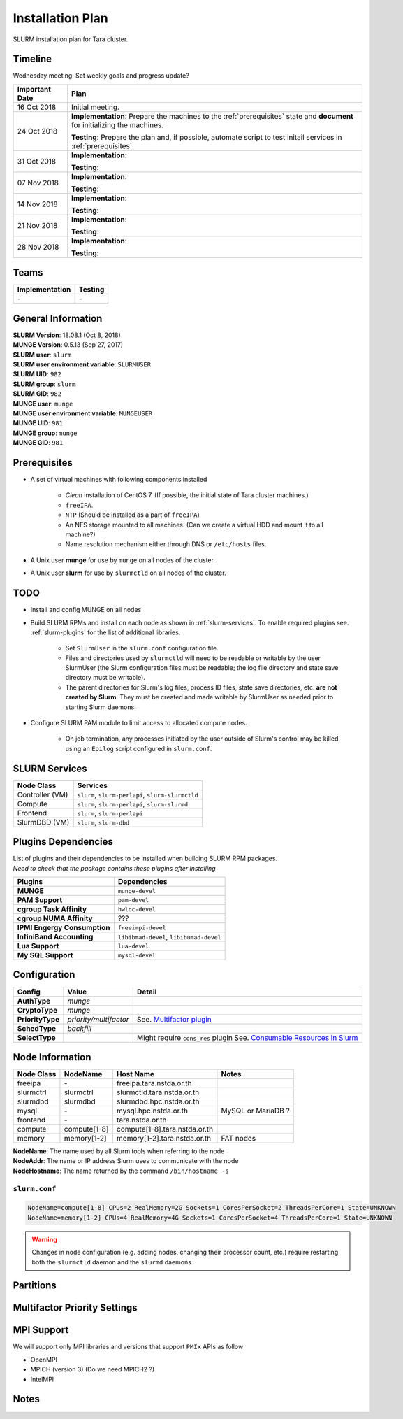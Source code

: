 ==================
Installation Plan
==================

SLURM installation plan for Tara cluster. 

Timeline
==================

Wednesday meeting: Set weekly goals and progress update? 

===================  =============== 
Important Date       Plan            
===================  =============== 
16 Oct 2018          Initial meeting. 
24 Oct 2018          **Implementation**: Prepare the machines to the :ref:`prerequisites` state and **document** for initializing the machines. 
                     
                     **Testing**: Prepare the plan and, if possible, automate script to test initail services in :ref:`prerequisites`.
31 Oct 2018          **Implementation**: 
                     
                     **Testing**: 
07 Nov 2018          **Implementation**: 
                     
                     **Testing**:                      
14 Nov 2018          **Implementation**: 
                     
                     **Testing**:                      
21 Nov 2018          **Implementation**: 
                     
                     **Testing**:                      
28 Nov 2018          **Implementation**: 
                     
                     **Testing**:                      
===================  =============== 

Teams
===========

================  =========
Implementation    Testing 
================  =========
\-                \-
================  =========


General Information
=====================

| **SLURM Version**: 18.08.1 (Oct 8, 2018)
| **MUNGE Version**: 0.5.13 (Sep 27, 2017)

| **SLURM user**: ``slurm``
| **SLURM user environment variable**: ``SLURMUSER``
| **SLURM UID**: ``982``
| **SLURM group**: ``slurm``
| **SLURM GID**: ``982``

| **MUNGE user**: ``munge``
| **MUNGE user environment variable**: ``MUNGEUSER``
| **MUNGE UID**: ``981``
| **MUNGE group**: ``munge``
| **MUNGE GID**: ``981``

.. _prerequisites:

Prerequisites
=====================

* A set of virtual machines with following components installed 

    * *Clean* installation of CentOS 7. (If possible, the initial state of Tara cluster machines.)
    * ``freeIPA``.
    * ``NTP`` (Should be installed as a part of ``freeIPA``)
    * An NFS storage mounted to all machines. (Can we create a virtual HDD and mount it to all machine?)
    * Name resolution mechanism either through DNS or ``/etc/hosts`` files. 

* A Unix user **munge** for use by ``munge`` on all nodes of the cluster. 

* A Unix user **slurm** for use by ``slurmctld`` on all nodes of the cluster. 

TODO
===================

* Install and config MUNGE on all nodes
* Build SLURM RPMs and install on each node as shown in :ref:`slurm-services`. To enable required plugins see. :ref:`slurm-plugins` for the list of additional libraries. 

    * Set ``SlurmUser`` in the ``slurm.conf`` configuration file.     
    * Files and directories used by ``slurmctld`` will need to be readable or writable by the user SlurmUser (the Slurm configuration files must be readable; the log file directory and state save directory must be writable).
    * The parent directories for Slurm's log files, process ID files, state save directories, etc. **are not created by Slurm**. They must be created and made writable by SlurmUser as needed prior to starting Slurm daemons.

* Configure SLURM PAM module to limit access to allocated compute nodes. 

    * On job termination, any processes initiated by the user outside of Slurm's control may be killed using an ``Epilog`` script configured in ``slurm.conf``.

.. _slurm-services:

SLURM Services
=====================

================  ==========
Node Class        Services
================  ==========
Controller (VM)   ``slurm``, ``slurm-perlapi``, ``slurm-slurmctld``
Compute           ``slurm``, ``slurm-perlapi``, ``slurm-slurmd``
Frontend          ``slurm``, ``slurm-perlapi``
SlurmDBD (VM)     ``slurm``, ``slurm-dbd``
================  ==========

.. _slurm-plugins:

Plugins Dependencies 
======================

| List of plugins and their dependencies to be installed when building SLURM RPM packages. 
| *Need to check that the package contains these plugins after installing*

============================  =====================
Plugins                       Dependencies        
============================  =====================
**MUNGE**                     ``munge-devel``     
**PAM Support**               ``pam-devel``       
**cgroup Task Affinity**      ``hwloc-devel``     
**cgroup NUMA Affinity**      ???                 
**IPMI Engergy Consumption**  ``freeimpi-devel``  
**InfiniBand Accounting**     ``libibmad-devel``, ``libibumad-devel`` 
**Lua Support**               ``lua-devel``       
**My SQL Support**            ``mysql-devel``     
============================  =====================

Configuration
==================

===================  =======================  ==========
Config               Value                    Detail
===================  =======================  ==========
**AuthType**         *munge*
**CryptoType**       *munge* 
**PriorityType**     *priority/multifactor*    See. `Multifactor plugin <https://slurm.schedmd.com/priority_multifactor.html>`_
**SchedType**        *backfill*
**SelectType**                                 Might require ``cons_res`` plugin See. `Consumable Resources in Slurm <https://slurm.schedmd.com/cons_res.html>`_ 
===================  =======================  ==========

Node Information 
=================

============  =============  ==============================  ===========
Node Class    NodeName       Host Name                       Notes
============  =============  ==============================  ===========
freeipa       \-             freeipa.tara.nstda.or.th
slurmctrl     slurmctrl      slurmctld.tara.nstda.or.th
slurmdbd      slurmdbd       slurmdbd.hpc.nstda.or.th 
mysql         \-             mysql.hpc.nstda.or.th           MySQL or MariaDB ? 
frontend      \-             tara.nstda.or.th
compute       compute[1-8]   compute[1-8].tara.nstda.or.th  
memory        memory[1-2]    memory[1-2].tara.nstda.or.th    FAT nodes
============  =============  ==============================  ===========

| **NodeName**: The name used by all Slurm tools when referring to the node
| **NodeAddr**: The name or IP address Slurm uses to communicate with the node
| **NodeHostname**: The name returned by the command ``/bin/hostname -s``

``slurm.conf``
---------------

.. code:: bash

    NodeName=compute[1-8] CPUs=2 RealMemory=2G Sockets=1 CoresPerSocket=2 ThreadsPerCore=1 State=UNKNOWN 
    NodeName=memory[1-2] CPUs=4 RealMemory=4G Sockets=1 CoresPerSocket=4 ThreadsPerCore=1 State=UNKNOWN 

.. warning:: Changes in node configuration (e.g. adding nodes, changing their processor count, etc.) require restarting both the ``slurmctld`` daemon and the ``slurmd`` daemons.

Partitions
============


Multifactor Priority Settings
==============================



MPI Support
==============

We will support only MPI libraries and versions that support ``PMIx`` APIs as follow

* OpenMPI
* MPICH (version 3) (Do we need MPICH2 ?)
* IntelMPI

Notes
===================

